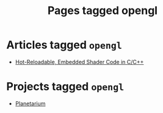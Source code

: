#+TITLE: Pages tagged opengl
* Articles tagged ~opengl~
- [[../article/hot-reloadable-embedded-shaders-in-c/index.org][Hot-Reloadable, Embedded Shader Code in C/C++]]
* Projects tagged ~opengl~
- [[../project/planetarium/index.org][Planetarium]]
